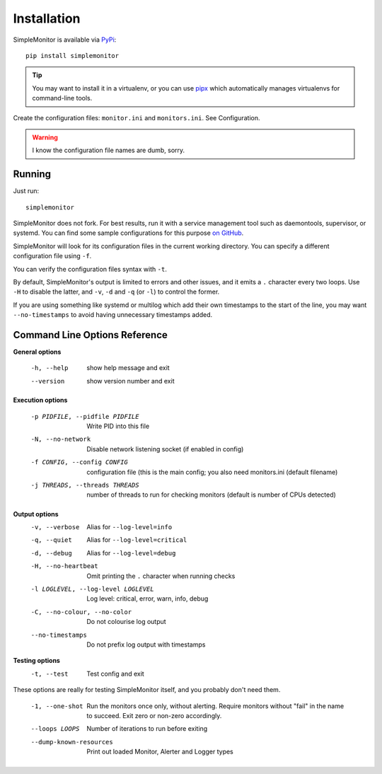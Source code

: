 .. _Installation:

Installation
============

SimpleMonitor is available via `PyPi <https://pypi.org/project/simplemonitor>`_::

   pip install simplemonitor

.. tip:: You may want to install it in a virtualenv, or you can use `pipx <https://pipxproject.github.io/pipx/>`_
   which automatically manages virtualenvs for command-line tools.

Create the configuration files: ``monitor.ini`` and ``monitors.ini``. See
Configuration.

.. warning:: I know the configuration file names are dumb, sorry.

Running
-------

Just run::

   simplemonitor

SimpleMonitor does not fork. For best results, run it with a service
management tool such as daemontools, supervisor, or systemd. You can find
some sample configurations for this purpose `on GitHub
<https://github.com/jamesoff/simplemonitor/tree/develop/scripts>`_.

SimpleMonitor will look for its configuration files in the current working
directory. You can specify a different configuration file using ``-f``.

You can verify the configuration files syntax with ``-t``.

By default, SimpleMonitor's output is limited to errors and other issues, and
it emits a ``.`` character every two loops. Use ``-H`` to disable the latter,
and ``-v``, ``-d`` and ``-q`` (or ``-l``) to control the former.

If you are using something like systemd or multilog which add their own
timestamps to the start of the line, you may want ``--no-timestamps`` to
avoid having unnecessary timestamps added.

Command Line Options Reference
------------------------------

**General options**

  -h, --help            show help message and exit
  --version             show version number and exit

**Execution options**

  -p PIDFILE, --pidfile PIDFILE
                        Write PID into this file
  -N, --no-network      Disable network listening socket (if enabled in config)
  -f CONFIG, --config CONFIG
                        configuration file (this is the main config; you also need monitors.ini (default filename)
  -j THREADS, --threads THREADS
                        number of threads to run for checking monitors (default is number of CPUs detected)

**Output options**
  -v, --verbose         Alias for ``--log-level=info``
  -q, --quiet           Alias for ``--log-level=critical``
  -d, --debug           Alias for ``--log-level=debug``
  -H, --no-heartbeat    Omit printing the ``.`` character when running checks
  -l LOGLEVEL, --log-level LOGLEVEL
                        Log level: critical, error, warn, info, debug
  -C, --no-colour, --no-color
                        Do not colourise log output
  --no-timestamps       Do not prefix log output with timestamps

**Testing options**
  -t, --test            Test config and exit

These options are really for testing SimpleMonitor itself, and you probably don't need them.

  -1, --one-shot        Run the monitors once only, without alerting. Require monitors without "fail" in the name to succeed. Exit zero
                        or non-zero accordingly.
  --loops LOOPS         Number of iterations to run before exiting
  --dump-known-resources
                        Print out loaded Monitor, Alerter and Logger types
